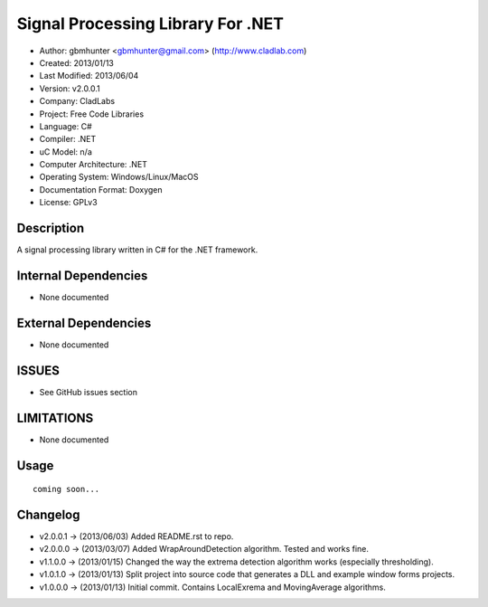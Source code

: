 ==============================================================
Signal Processing Library For .NET
==============================================================

- Author: gbmhunter <gbmhunter@gmail.com> (http://www.cladlab.com)
- Created: 2013/01/13
- Last Modified: 2013/06/04
- Version: v2.0.0.1
- Company: CladLabs
- Project: Free Code Libraries
- Language: C#
- Compiler: .NET	
- uC Model: n/a
- Computer Architecture: .NET
- Operating System: Windows/Linux/MacOS
- Documentation Format: Doxygen
- License: GPLv3

Description
===========

A signal processing library written in C# for the .NET framework.

Internal Dependencies
=====================

- None documented

External Dependencies
=====================

- None documented

ISSUES
======

- See GitHub issues section

LIMITATIONS
===========

- None documented

Usage
=====

::

	coming soon...
	
Changelog
=========

- v2.0.0.1  -> (2013/06/03) Added README.rst to repo.
- v2.0.0.0  -> (2013/03/07) Added WrapAroundDetection algorithm. Tested and works fine.
- v1.1.0.0  -> (2013/01/15) Changed the way the extrema detection algorithm works (especially thresholding).
- v1.0.1.0  -> (2013/01/13) Split project into source code that generates a DLL and example window forms projects.
- v1.0.0.0 	-> (2013/01/13) Initial commit. Contains LocalExrema and MovingAverage algorithms.

